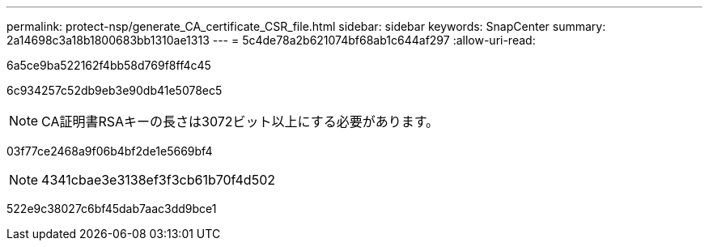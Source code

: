 ---
permalink: protect-nsp/generate_CA_certificate_CSR_file.html 
sidebar: sidebar 
keywords: SnapCenter 
summary: 2a14698c3a18b1800683bb1310ae1313 
---
= 5c4de78a2b621074bf68ab1c644af297
:allow-uri-read: 


[role="lead"]
6a5ce9ba522162f4bb58d769f8ff4c45

6c934257c52db9eb3e90db41e5078ec5


NOTE: CA証明書RSAキーの長さは3072ビット以上にする必要があります。

03f77ce2468a9f06b4bf2de1e5669bf4


NOTE: 4341cbae3e3138ef3f3cb61b70f4d502

522e9c38027c6bf45dab7aac3dd9bce1
